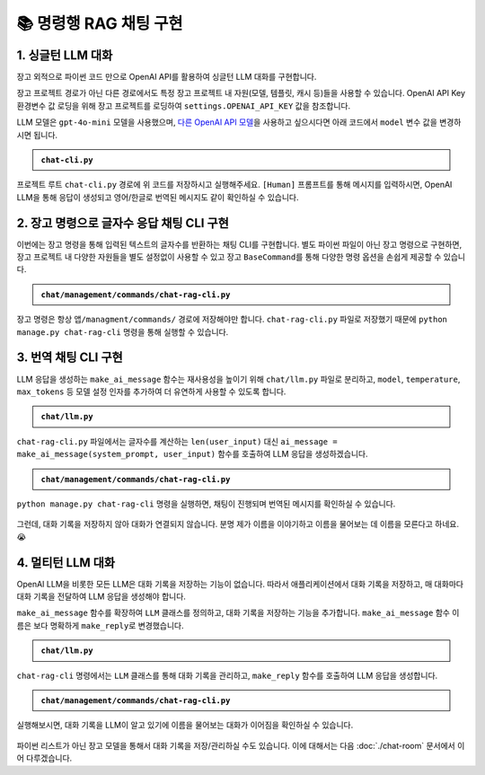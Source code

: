 =========================
📚 명령행 RAG 채팅 구현
=========================

1. 싱글턴 LLM 대화
======================

장고 외적으로 파이썬 코드 만으로 OpenAI API를 활용하여 싱글턴 LLM 대화를 구현합니다.

장고 프로젝트 경로가 아닌 다른 경로에서도 특정 장고 프로젝트 내 자원(모델, 템플릿, 캐시 등)들을 사용할 수 있습니다.
OpenAI API Key 환경변수 값 로딩을 위해 장고 프로젝트를 로딩하여 ``settings.OPENAI_API_KEY`` 값을 참조합니다.

LLM 모델은 ``gpt-4o-mini`` 모델을 사용했으며, `다른 OpenAI API 모델 <https://platform.openai.com/docs/models>`_\을 사용하고 싶으시다면 아래 코드에서 ``model`` 변수 값을 변경하시면 됩니다.

.. admonition:: ``chat-cli.py``
    :class: dropdown

    .. code-block:: python
        :linenos:

        import os
        import django
        from openai import OpenAI

        os.environ.setdefault("DJANGO_SETTINGS_MODULE", "mysite.settings")
        django.setup()

        from django.conf import settings

        client = OpenAI(api_key=settings.OPENAI_API_KEY)

        def make_ai_message(human_message: str) -> str:
            """
            OpenAI의 Chat Completion API를 사용하여 응답을 생성하는 함수
            """

            system_prompt = """
        너는 번역가야.
        한국어로 물어보면 한국어로 대답하며 영어 번역을 함께 제공해주고,
        영어로 물어보면 영어로 대답하여 한글 번역을 함께 제공해줘.

        예시:

        <질문>안녕하세요.</질문>
        <답변>반갑습니다. 저는 Tom 입니다. (영어: Nice to meet you. I am Tom.)</답변>

        <질문>Hello.</질문>
        <답변>Nice to meet you. I am Tom. (한국어: 안녕하세요. 저는 Tom 입니다.)</답변>
            """

            try:
                response = client.chat.completions.create(
                    model="gpt-4o-mini",  # 또는 "gpt-4o" 등 다른 모델 사용 가능
                    messages=[
                        {
                            "role": "system",
                            "content": system_prompt,
                        },
                        {"role": "user", "content": human_message},
                    ],
                    temperature=0.2,
                    max_tokens=1000,
                )
                return response.choices[0].message.content
            except Exception as e:
                return f"API 호출에서 오류가 발생했습니다: {str(e)}"


        if __name__ == "__main__":

            human_message = input("[Human] ").strip()

            ai_message = make_ai_message(human_message)
            print(f"[AI] {ai_message}")

프로젝트 루트 ``chat-cli.py`` 경로에 위 코드를 저장하시고 실행해주세요.
``[Human]`` 프롬프트를 통해 메시지를 입력하시면, OpenAI LLM을 통해 응답이 생성되고 영어/한글로 번역된 메시지도 같이 확인하실 수 있습니다.

.. figure:: ./assets/rag-cli/single.png


2. 장고 명령으로 글자수 응답 채팅 CLI 구현
==========================================

이번에는 장고 명령을 통해 입력된 텍스트의 글자수를 반환하는 채팅 CLI를 구현합니다.
별도 파이썬 파일이 아닌 장고 명령으로 구현하면, 장고 프로젝트 내 다양한 자원들을 별도 설정없이 사용할 수 있고
장고 ``BaseCommand``\를 통해 다양한 명령 옵션을 손쉽게 제공할 수 있습니다.

.. admonition:: ``chat/management/commands/chat-rag-cli.py``
    :class: dropdown

    .. code-block:: python
        :linenos:

        from django.core.management.base import BaseCommand

        class Command(BaseCommand):
            help = "입력된 텍스트의 글자수를 반환하는 CLI 채팅"

            def handle(self, *args, **options):
                self.stdout.write(
                    self.style.SUCCESS(
                        '텍스트 글자수 계산기를 시작합니다. 종료하려면 "quit" 또는 "exit"를 입력하세요.'
                    )
                )

                while True:
                    user_input = input("\n[Human] ").strip()

                    if user_input.lower() in ["quit", "exit"]:
                        self.stdout.write(self.style.SUCCESS("프로그램을 종료합니다."))
                        break

                    if user_input:
                        char_count = len(user_input)
                        self.stdout.write(
                            self.style.SUCCESS(f"[AI] 입력된 텍스트의 글자수: {char_count}자")
                        )

장고 명령은 항상 ``앱/managment/commands/`` 경로에 저장해야만 합니다. ``chat-rag-cli.py`` 파일로 저장했기 때문에
``python manage.py chat-rag-cli`` 명령을 통해 실행할 수 있습니다.

.. figure:: ./assets/rag-cli/count-ch.png


3. 번역 채팅 CLI 구현
=========================

LLM 응답을 생성하는 ``make_ai_message`` 함수는 재사용성을 높이기 위해 ``chat/llm.py`` 파일로 분리하고,
``model``, ``temperature``, ``max_tokens`` 등 모델 설정 인자를 추가하여 더 유연하게 사용할 수 있도록 합니다.

.. admonition:: ``chat/llm.py``
    :class: dropdown

    .. code-block:: python
        :linenos:

        from django.conf import settings
        from openai import OpenAI

        client = OpenAI(api_key=settings.OPENAI_API_KEY)


        def make_ai_message(
            system_prompt: str,
            human_message: str,
            model: str = "gpt-4o-mini",
            temperature: float = 0.2,
            max_tokens: int = 1000,
        ):
            """
            OpenAI의 Chat Completion API를 사용하여 응답을 생성하는 함수
            """

            try:
                response = client.chat.completions.create(
                    model=model,
                    messages=[
                        {
                            "role": "system",
                            "content": system_prompt,
                        },
                        {"role": "user", "content": human_message},
                    ],
                    temperature=temperature,
                    max_tokens=max_tokens,
                )
                return response.choices[0].message.content
            except Exception as e:
                return f"API 호출에서 오류가 발생했습니다: {str(e)}"


``chat-rag-cli.py`` 파일에서는 글자수를 계산하는 ``len(user_input)`` 대신 ``ai_message = make_ai_message(system_prompt, user_input)`` 함수를 호출하여 LLM 응답을 생성하겠습니다.

.. admonition:: ``chat/management/commands/chat-rag-cli.py``
    :class: dropdown

    .. code-block:: python
        :linenos:
        :emphasize-lines: 2,36

        from django.core.management.base import BaseCommand
        from chat.llm import make_ai_message

        system_prompt = """
        너는 번역가야.
        한국어로 물어보면 한국어로 대답하며 영어 번역을 함께 제공해주고,
        영어로 물어보면 영어로 대답하여 한글 번역을 함께 제공해줘.

        예시:

        <질문>안녕하세요.</질문>
        <답변>반갑습니다. 저는 Tom 입니다. (영어: Nice to meet you. I am Tom.)</답변>

        <질문>Hello.</질문>
        <답변>Nice to meet you. I am Tom. (한국어: 안녕하세요. 저는 Tom 입니다.)</답변>
        """

        class Command(BaseCommand):
            help = "OpenAI를 이용한 번역 채팅"

            def handle(self, *args, **options):
                self.stdout.write(
                    self.style.SUCCESS(
                        '번역 채팅을 시작합니다. 종료하려면 "quit" 또는 "exit"를 입력하세요.'
                    )
                )

                while True:
                    user_input = input("\n[Human] ").strip()

                    if user_input.lower() in ["quit", "exit"]:
                        self.stdout.write(self.style.SUCCESS("프로그램을 종료합니다."))
                        break

                    if user_input:
                        ai_message = make_ai_message(system_prompt, user_input)
                        self.stdout.write(self.style.SUCCESS(f"[AI] {ai_message}"))

``python manage.py chat-rag-cli`` 명령을 실행하면, 채팅이 진행되며 번역된 메시지를 확인하실 수 있습니다.

.. figure:: ./assets/rag-cli/translator.png

그런데, 대화 기록을 저장하지 않아 대화가 연결되지 않습니다.
분명 제가 이름을 이야기하고 이름을 물어보는 데 이름을 모른다고 하네요. 😭


4. 멀티턴 LLM 대화
=====================

OpenAI LLM을 비롯한 모든 LLM은 대화 기록을 저장하는 기능이 없습니다.
따라서 애플리케이션에서 대화 기록을 저장하고, 매 대화마다 대화 기록을 전달하여 LLM 응답을 생성해야 합니다.

``make_ai_message`` 함수를 확장하여 ``LLM`` 클래스를 정의하고, 대화 기록을 저장하는 기능을 추가합니다.
``make_ai_message`` 함수 이름은 보다 명확하게 ``make_reply``\로 변경했습니다.

.. admonition:: ``chat/llm.py``
    :class: dropdown

    .. code-block:: python
        :linenos:
        :emphasize-lines: 8,23

        from typing import Optional, List, Dict
        from django.conf import settings
        from openai import OpenAI

        client = OpenAI(api_key=settings.OPENAI_API_KEY)


        class LLM:
            def __init__(
                self,
                model: str = "gpt-4o-mini",
                temperature: float = 0.2,
                max_tokens: int = 1000,
                system_prompt: str = "",
                initial_messages: Optional[List[Dict]] = None,
            ):
                self.model = model
                self.temperature = temperature
                self.max_tokens = max_tokens
                self.system_prompt = system_prompt
                self.history = initial_messages or []

            def make_reply(self, human_message: Optional[str] = None):
                current_messages = [
                    *self.history,
                ]

                if human_message is not None:
                    current_messages.append({"role": "user", "content": human_message})

                try:
                    response = client.chat.completions.create(
                        model=self.model,
                        messages=[
                            {
                                "role": "system",
                                "content": self.system_prompt,
                            },
                        ]
                        + current_messages,
                        temperature=self.temperature,
                        max_tokens=self.max_tokens,
                    )
                    ai_message = response.choices[0].message.content
                except Exception as e:
                    return f"API 호출에서 오류가 발생했습니다: {str(e)}"
                else:
                    self.history.extend(
                        [
                            {"role": "user", "content": human_message},
                            {"role": "assistant", "content": ai_message},
                        ]
                    )
                    return ai_message


``chat-rag-cli`` 명령에서는 ``LLM`` 클래스를 통해 대화 기록을 관리하고, ``make_reply`` 함수를 호출하여 LLM 응답을 생성합니다.

.. admonition:: ``chat/management/commands/chat-rag-cli.py``
    :class: dropdown

    .. code-block:: python
        :linenos:
        :emphasize-lines: 2,29,39

        from django.core.management.base import BaseCommand
        from chat.llm import LLM

        system_prompt = """
        너는 번역가야.
        한국어로 물어보면 한국어로 대답하며 영어 번역을 함께 제공해주고,
        영어로 물어보면 영어로 대답하여 한글 번역을 함께 제공해줘.

        예시:

        <질문>안녕하세요.</질문>
        <답변>반갑습니다. 저는 Tom 입니다. (영어: Nice to meet you. I am Tom.)</답변>

        <질문>Hello.</질문>
        <답변>Nice to meet you. I am Tom. (한국어: 안녕하세요. 저는 Tom 입니다.)</답변>
        """


        class Command(BaseCommand):
            help = "OpenAI를 이용한 번역 채팅"

            def handle(self, *args, **options):
                self.stdout.write(
                    self.style.SUCCESS(
                        '번역 채팅을 시작합니다. 종료하려면 "quit" 또는 "exit"를 입력하세요.'
                    )
                )

                llm = LLM(model="gpt-4o-mini", temperature=1, system_prompt=system_prompt)

                while True:
                    user_input = input("\n[Human] ").strip()

                    if user_input.lower() in ["quit", "exit"]:
                        self.stdout.write(self.style.SUCCESS("프로그램을 종료합니다."))
                        break

                    if user_input:
                        ai_message = llm.make_reply(user_input)
                        self.stdout.write(self.style.SUCCESS(f"[AI] {ai_message}"))


실행해보시면, 대화 기록을 LLM이 알고 있기에 이름을 물어보는 대화가 이어짐을 확인하실 수 있습니다.

.. figure:: ./assets/rag-cli/multi.png

파이썬 리스트가 아닌 장고 모델을 통해서 대화 기록을 저장/관리하실 수도 있습니다.
이에 대해서는 다음 :doc:`./chat-room` 문서에서 이어 다루겠습니다.
